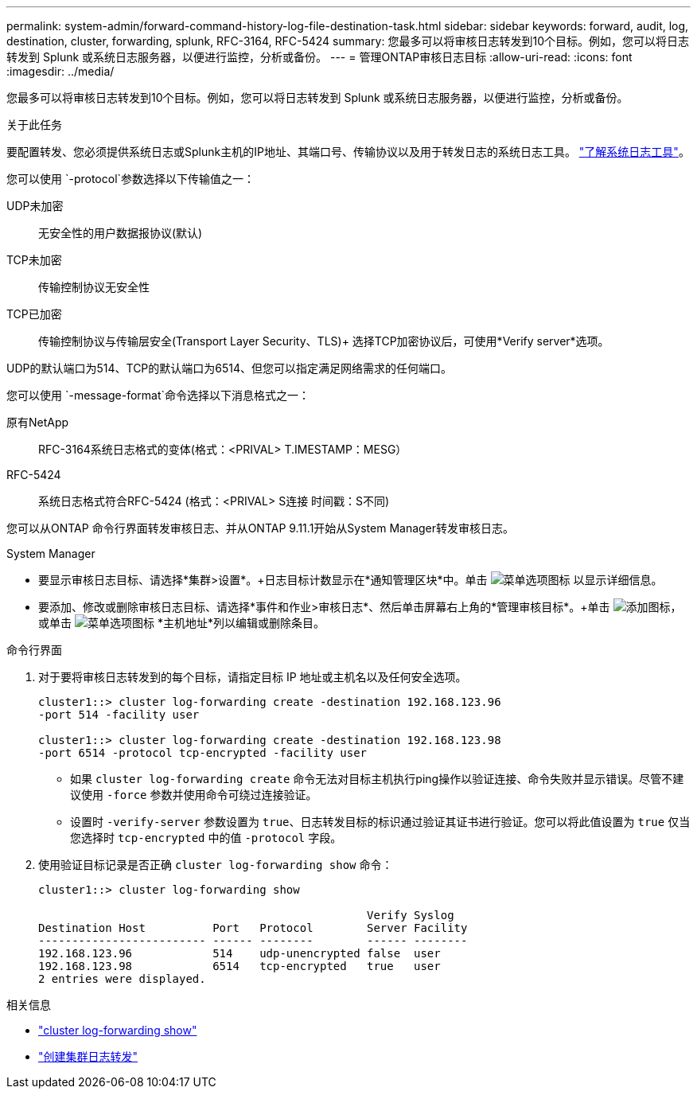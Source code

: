 ---
permalink: system-admin/forward-command-history-log-file-destination-task.html 
sidebar: sidebar 
keywords: forward, audit, log, destination, cluster, forwarding, splunk, RFC-3164, RFC-5424 
summary: 您最多可以将审核日志转发到10个目标。例如，您可以将日志转发到 Splunk 或系统日志服务器，以便进行监控，分析或备份。 
---
= 管理ONTAP审核日志目标
:allow-uri-read: 
:icons: font
:imagesdir: ../media/


[role="lead"]
您最多可以将审核日志转发到10个目标。例如，您可以将日志转发到 Splunk 或系统日志服务器，以便进行监控，分析或备份。

.关于此任务
要配置转发、您必须提供系统日志或Splunk主机的IP地址、其端口号、传输协议以及用于转发日志的系统日志工具。 https://datatracker.ietf.org/doc/html/rfc5424["了解系统日志工具"^]。

您可以使用 `-protocol`参数选择以下传输值之一：

UDP未加密:: 无安全性的用户数据报协议(默认)
TCP未加密:: 传输控制协议无安全性
TCP已加密:: 传输控制协议与传输层安全(Transport Layer Security、TLS)+
选择TCP加密协议后，可使用*Verify server*选项。


UDP的默认端口为514、TCP的默认端口为6514、但您可以指定满足网络需求的任何端口。

您可以使用 `-message-format`命令选择以下消息格式之一：

原有NetApp:: RFC-3164系统日志格式的变体(格式：<PRIVAL> T.IMESTAMP：MESG）
RFC-5424:: 系统日志格式符合RFC-5424 (格式：<PRIVAL> S连接 时间戳：S不同)


您可以从ONTAP 命令行界面转发审核日志、并从ONTAP 9.11.1开始从System Manager转发审核日志。

[role="tabbed-block"]
====
.System Manager
--
* 要显示审核日志目标、请选择*集群>设置*。+日志目标计数显示在*通知管理区块*中。单击 image:../media/icon_kabob.gif["菜单选项图标"] 以显示详细信息。
* 要添加、修改或删除审核日志目标、请选择*事件和作业>审核日志*、然后单击屏幕右上角的*管理审核目标*。+单击 image:icon_add.gif["添加图标"]，或单击 image:../media/icon_kabob.gif["菜单选项图标"] *主机地址*列以编辑或删除条目。


--
.命令行界面
--
. 对于要将审核日志转发到的每个目标，请指定目标 IP 地址或主机名以及任何安全选项。
+
[listing]
----
cluster1::> cluster log-forwarding create -destination 192.168.123.96
-port 514 -facility user

cluster1::> cluster log-forwarding create -destination 192.168.123.98
-port 6514 -protocol tcp-encrypted -facility user
----
+
** 如果 `cluster log-forwarding create` 命令无法对目标主机执行ping操作以验证连接、命令失败并显示错误。尽管不建议使用 `-force` 参数并使用命令可绕过连接验证。
** 设置时 `-verify-server` 参数设置为 `true`、日志转发目标的标识通过验证其证书进行验证。您可以将此值设置为 `true` 仅当您选择时 `tcp-encrypted` 中的值 `-protocol` 字段。


. 使用验证目标记录是否正确 `cluster log-forwarding show` 命令：
+
[listing]
----
cluster1::> cluster log-forwarding show

                                                 Verify Syslog
Destination Host          Port   Protocol        Server Facility
------------------------- ------ --------        ------ --------
192.168.123.96            514    udp-unencrypted false  user
192.168.123.98            6514   tcp-encrypted   true   user
2 entries were displayed.
----


--
====
.相关信息
* link:https://docs.netapp.com/us-en/ontap-cli/cluster-log-forwarding-show.html["cluster log-forwarding show"^]
* link:https://docs.netapp.com/us-en/ontap-cli/cluster-log-forwarding-create.html["创建集群日志转发"^]

